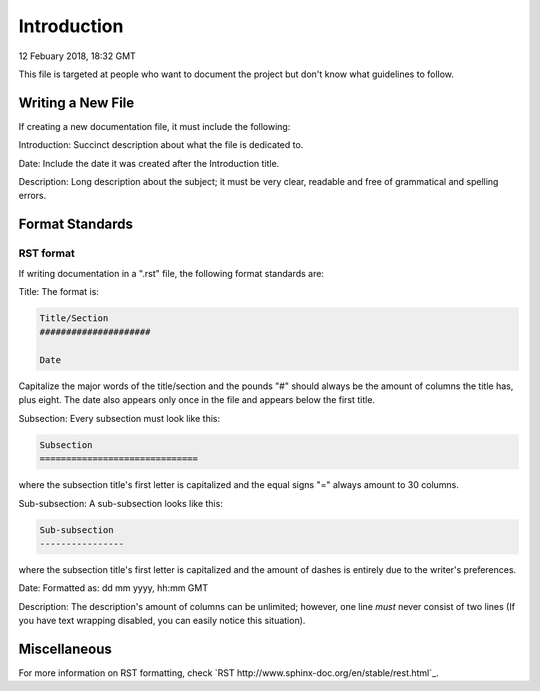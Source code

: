 Introduction
####################

12 Febuary 2018, 18:32 GMT

This file is targeted at people who want
to document the project but don't know what
guidelines to follow.


Writing a New File
==============================

If creating a new documentation file, it must
include the following:

Introduction: Succinct description about
what the file is dedicated to.

Date: Include the date it was created after
the Introduction title.

Description: Long description about the subject;
it must be very clear, readable and free of
grammatical and spelling errors.


Format Standards
==============================

RST format
-----------

If writing documentation in a ".rst" file,
the following format standards are:

Title: The format is:

..  code-block:: rst

    Title/Section
    #####################

    Date

Capitalize the major words of the title/section
and the pounds "#" should always be the amount
of columns the title has, plus eight. The date 
also appears only once in the file and appears 
below the first title.

Subsection: Every subsection must look like this:

..  code-block:: rst

  Subsection
  ==============================

where the subsection title's first letter is capitalized 
and the equal signs "=" always amount to 30 columns.

Sub-subsection: A sub-subsection looks like this:

..  code-block:: rst

    Sub-subsection
    ----------------

where the subsection title's first letter is capitalized
and the amount of dashes is entirely due to the writer's
preferences.

Date: Formatted as: dd mm yyyy, hh:mm GMT

Description: The description's amount of columns can
be unlimited; however, one line *must* never consist
of two lines (If you have text wrapping disabled, you
can easily notice this situation).


Miscellaneous
==============================

For more information on RST formatting, check 
`RST http://www.sphinx-doc.org/en/stable/rest.html`_.

